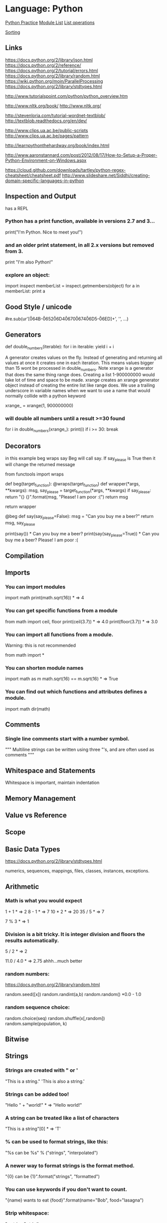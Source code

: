 * Language: Python

[[http://anandology.com/python-practice-book/getting-started.html][Python Practice]]
[[https://docs.python.org/2/py-modindex.html][Module List]]
[[http://www.tutorialspoint.com/python/python_lists.htm][List operations]]

[[https://wiki.python.org/moin/HowTo/Sorting][Sorting]]

** Links
https://docs.python.org/2/library/json.html
https://docs.python.org/2/reference/
https://docs.python.org/2/tutorial/errors.html
https://docs.python.org/2/library/random.html
https://wiki.python.org/moin/ParallelProcessing
https://docs.python.org/2/library/stdtypes.html

http://www.tutorialspoint.com/python/python_overview.htm

http://www.nltk.org/book/
http://www.nltk.org/

http://stevenloria.com/tutorial-wordnet-textblob/
http://textblob.readthedocs.org/en/dev/

http://www.clips.ua.ac.be/public-scripts
http://www.clips.ua.ac.be/pages/pattern

http://learnpythonthehardway.org/book/index.html

http://www.aaronstannard.com/post/2012/08/17/How-to-Setup-a-Proper-Python-Environment-on-Windows.aspx

https://cloud.github.com/downloads/tartley/python-regex-cheatsheet/cheatsheet.pdf
http://www.slideshare.net/Siddhi/creating-domain-specific-languages-in-python




** Inspection and Output
has a REPL

*** Python has a print function, available in versions 2.7 and 3...
print("I'm Python. Nice to meet you!")
*** and an older print statement, in all 2.x versions but removed from 3.
print "I'm also Python!"


*** explore an object:
import inspect
memberList = inspect.getmembers(object)
for a in memberList:
    print a


** Good Style / unicode
# -*- coding: utf-8 -*-

#re.sub(ur'[\u064B-\u0652\u06D4\u0670\u0674\u06D5-\u06ED]+', '', ...)
** Generators
def double_numbers(iterable):
    for i in iterable:
        yield i + i

A generator creates values on the fly.
Instead of generating and returning all values at once it creates one in each
iteration.  This means values bigger than 15 wont be processed in
double_numbers.
Note xrange is a generator that does the same thing range does.
Creating a list 1-900000000 would take lot of time and space to be made.
xrange creates an xrange generator object instead of creating the entire list like range does.
We use a trailing underscore in variable names when we want to use a name that 
would normally collide with a python keyword

xrange_ = xrange(1, 900000000)

*** will double all numbers until a result >=30 found
for i in double_numbers(xrange_):
    print(i)
    if i >= 30:
        break


** Decorators
 in this example beg wraps say
 Beg will call say. If say_please is True then it will change the returned
 message


from functools import wraps


def beg(target_function):
    @wraps(target_function)
    def wrapper(*args, **kwargs):
        msg, say_please = target_function(*args, **kwargs)
        if say_please:
            return "{} {}".format(msg, "Please! I am poor :(")
        return msg

    return wrapper


@beg
def say(say_please=False):
    msg = "Can you buy me a beer?"
    return msg, say_please


print(say())  * Can you buy me a beer?
print(say(say_please=True))  * Can you buy me a beer? Please! I am poor :(

** Compilation

** Imports
*** You can import modules
import math
print(math.sqrt(16))  * => 4

*** You can get specific functions from a module
from math import ceil, floor
print(ceil(3.7))  * => 4.0
print(floor(3.7))   * => 3.0

*** You can import all functions from a module.
Warning: this is not recommended

from math import *

*** You can shorten module names
import math as m
math.sqrt(16) == m.sqrt(16)   * => True

*** You can find out which functions and attributes defines a module.
import math
dir(math)



** Comments
*** Single line comments start with a number symbol.

""" Multiline strings can be written
    using three "'s, and are often used
    as comments
"""


** Whitespace and Statements
Whitespace is important, maintain indentation

** Memory Management

** Value vs Reference 


** Scope

** Basic Data Types
https://docs.python.org/2/library/stdtypes.html

numerics,
sequences,
mappings,
files,
classes,
instances,
exceptions.

** Arithmetic
*** Math is what you would expect
1 + 1  * => 2
8 - 1  * => 7
10 * 2  * => 20
35 / 5  * => 7

7 % 3 * => 1

*** Division is a bit tricky. It is integer division and floors the results automatically.
5 / 2  * => 2

11.0 / 4.0  * => 2.75 ahhh...much better

*** random numbers:
https://docs.python.org/2/library/random.html

random.seed([x])
random.randint(a,b)
random.random() *0.0 - 1.0

*** random sequence choice:
random.choice(seq)
random.shuffle(x[,random])
random.sample(population, k)


** Bitwise

** Strings
*** Strings are created with " or '
"This is a string."
'This is also a string.'

*** Strings can be added too!
"Hello " + "world!"  * => "Hello world!"

*** A string can be treated like a list of characters
"This is a string"[0]  * => 'T'

*** % can be used to format strings, like this:
"%s can be %s" % ("strings", "interpolated")

*** A newer way to format strings is the format method.
"{0} can be {1}".format("strings", "formatted")
*** You can use keywords if you don't want to count.
"{name} wants to eat {food}".format(name="Bob", food="lasagna")


*** Strip whitespace:
"a string     ".strip()

*** also has rstrip and lstrip


** Booleans
*** Boolean Operators
+* Note "and" and "or" are case-sensitive
+True and False *=> False
+False or True *=> True
+
+* Note using Bool operators with ints
+0 and 2 *=> 0
+-5 or 0 *=> -5
+0 == False *=> True 
+2 == True *=> False 
1 == True *=> True

*** Comparisons and Logic
isinstance(var, list)


*** negate with not
not True  * => False
not False  * => True

*** Equality is ==
1 == 1  * => True
2 == 1  * => False

*** Inequality is !=
1 != 1  * => False
2 != 1  * => True

*** More comparisons
1 < 10  * => True
1 > 10  * => False
2 <= 2  * => True
2 >= 2  * => True

*** Comparisons can be chained!
1 < 2 < 3  * => True
2 < 3 < 2  * => False

** None is an object
None  * => None

*** Don't use the equality "==" symbol to compare objects to None
*** Use "is" instead
"etc" is None  * => False
None is None  * => True

 The 'is' operator tests for object identity. This isn't
 very useful when dealing with primitive values, but is
 very useful when dealing with objects.

*** None, 0, and empty strings/lists all evaluate to False.
**** All other values are True
bool(0)  * => False
bool("")  * => False


** Variables

*** No need to declare variables before assigning to them.
some_var = 5    * Convention is to use lower_case_with_underscores
some_var  * => 5

*** Accessing a previously unassigned variable is an exception.
some_other_var  * Raises a name error


** Data Structures

*** Lists
**** Lists store sequences
li = []
**** You can start with a prefilled list
other_li = [4, 5, 6]

**** Add stuff to the end of a list with append
li.append(1)    * li is now [1]
li.append(2)    * li is now [1, 2]
li.append(4)    * li is now [1, 2, 4]
li.append(3)    * li is now [1, 2, 4, 3]
**** Remove from the end with pop
li.pop()        * => 3 and li is now [1, 2, 4]
**** Let's put it back
li.append(3)    * li is now [1, 2, 4, 3] again.

**** Access a list like you would any array
li[0]  * => 1
**** Look at the last element
li[-1]  * => 3

**** Looking out of bounds is an IndexError
li[4]  * Raises an IndexError

**** You can look at ranges with slice syntax.
(It's a closed/open range for you mathy types.)
li[1:3]  * => [2, 4]
**** Omit the beginning
li[2:]  * => [4, 3]
**** Omit the end
li[:3]  * => [1, 2, 4]
**** Select every second entry
li[::2]   * =>[1, 4]
**** Revert the list
li[::-1]   * => [3, 4, 2, 1]
**** Use any combination of these to make advanced slices
li[start:end:step]

**** Remove arbitrary elements from a list with "del"
del li[2]   * li is now [1, 2, 3]

**** You can add lists
li + other_li   * => [1, 2, 3, 4, 5, 6] - Note: values for li and for other_li are not modified.

**** Concatenate lists with "extend()"
li.extend(other_li)   * Now li is [1, 2, 3, 4, 5, 6]

**** Check for existence in a list with "in"
1 in li   * => True

**** Examine the length with "len()"
len(li)   * => 6


*** Tuples
*** Tuples are like lists but are immutable.
tup = (1, 2, 3)
tup[0]   * => 1
tup[0] = 3  * Raises a TypeError

*** You can do all those list thingies on tuples too
len(tup)   * => 3
tup + (4, 5, 6)   * => (1, 2, 3, 4, 5, 6)
tup[:2]   * => (1, 2)
2 in tup   * => True

*** You can unpack tuples (or lists) into variables
a, b, c = (1, 2, 3)     *** a is now 1, b is now 2 and c is now 3
*** Tuples are created by default if you leave out the parentheses
d, e, f = 4, 5, 6
*** Now look how easy it is to swap two values
e, d = d, e     *** d is now 5 and e is now 4

*** Dictionaries
*** Dictionaries store mappings
empty_dict = {}
*** Here is a prefilled dictionary
filled_dict = {"one": 1, "two": 2, "three": 3}

*** Look up values with []
filled_dict["one"]   *** => 1

*** Get all keys as a list with "keys()"
filled_dict.keys()   *** => ["three", "two", "one"]
*** Note - Dictionary key ordering is not guaranteed.
*** Your results might not match this exactly.

*** Get all values as a list with "values()"
filled_dict.values()   *** => [3, 2, 1]
*** Note - Same as above regarding key ordering.

*** Check for existence of keys in a dictionary with "in"
"one" in filled_dict   *** => True
1 in filled_dict   *** => False

*** Looking up a non-existing key is a KeyError
filled_dict["four"]   *** KeyError

*** Use "get()" method to avoid the KeyError
filled_dict.get("one")   *** => 1
filled_dict.get("four")   *** => None
*** The get method supports a default argument when the value is missing
filled_dict.get("one", 4)   *** => 1
filled_dict.get("four", 4)   *** => 4

*** "setdefault()" inserts into a dictionary only if the given key isn't present
filled_dict.setdefault("five", 5)  *** filled_dict["five"] is set to 5
filled_dict.setdefault("five", 6)  *** filled_dict["five"] is still 5

*** Sets

*** Sets store ... well sets
empty_set = set()
*** Initialize a "set()" with a bunch of values
some_set = set([1, 2, 2, 3, 4])   *** some_set is now set([1, 2, 3, 4])

*** Since Python 2.7, {} can be used to declare a set
filled_set = {1, 2, 2, 3, 4}   *** => {1, 2, 3, 4}

*** Add more items to a set
filled_set.add(5)   *** filled_set is now {1, 2, 3, 4, 5}

*** Do set intersection with &
other_set = {3, 4, 5, 6}
filled_set & other_set   *** => {3, 4, 5}

*** Do set union with |
filled_set | other_set   *** => {1, 2, 3, 4, 5, 6}

*** Do set difference with -
{1, 2, 3, 4} - {2, 3, 5}   *** => {1, 4}

*** Check for existence in a set with in
2 in filled_set   *** => True
10 in filled_set   *** => False


*** Objects
*** None is an object
None  *** => None

*** Don't use the equality "==" symbol to compare objects to None
*** Use "is" instead
"etc" is None  *** => False
None is None  *** => True

*** The 'is' operator tests for object identity. This isn't
*** very useful when dealing with primitive values, but is
*** very useful when dealing with objects.

*** None, 0, and empty strings/lists all evaluate to False.
*** All other values are True
bool(0)  *** => False
bool("")  *** => False


**** Classes

*** We subclass from object to get a class.
class Human(object):

    *** A class attribute. It is shared by all instances of this class
    species = "H. sapiens"

    *** Basic initializer, this is called when this class is instantiated.
    *** Note that the double leading and trailing underscores denote objects
    *** or attributes that are used by python but that live in user-controlled
    *** namespaces. You should not invent such names on your own.
    def __init__(self, name):
        *** Assign the argument to the instance's name attribute
        self.name = name

    *** An instance method. All methods take "self" as the first argument
    def say(self, msg):
        return "%s: %s" % (self.name, msg)

    *** A class method is shared among all instances
    *** They are called with the calling class as the first argument
    @classmethod
    def get_species(cls):
        return cls.species

    *** A static method is called without a class or instance reference
    @staticmethod
    def grunt():
        return "***grunt***"


*** Instantiate a class
i = Human(name="Ian")
print(i.say("hi"))     *** prints out "Ian: hi"

j = Human("Joel")
print(j.say("hello"))  *** prints out "Joel: hello"

*** Call our class method
i.get_species()   *** => "H. sapiens"

*** Change the shared attribute
Human.species = "H. neanderthalensis"
i.get_species()   *** => "H. neanderthalensis"
j.get_species()   *** => "H. neanderthalensis"

*** Call the static method
Human.grunt()   *** => "***grunt***"


** Control Structures

*** IF
if some_var > 10:
    print("some_var is totally bigger than 10.")
elif some_var < 10:    * This elif clause is optional.
    print("some_var is smaller than 10.")
else:           * This is optional too.
    print("some_var is indeed 10.")


*** FOR
for animal in ["dog", "cat", "mouse"]:
    * You can use % to interpolate formatted strings
    print("%s is a mammal" % animal)

*** RANGE
"range(number)" returns a list of numbers
from zero to the given number
prints:
    0
    1
    2
    3

for i in range(4):
    print(i)

*** WHILE
While loops go until a condition is no longer met.
prints:
    0
    1
    2
    3

x = 0
while x < 4:
    print(x)
    x += 1  * Shorthand for x = x + 1

** Exceptions
https://docs.python.org/2/tutorial/errors.html

*** Handle exceptions with a try/except block
>>> try:
...    raise Exception('spam', 'eggs')
... except Exception as inst:
...    print type(inst)     * the exception instance
...    print inst.args      * arguments stored in .args
...    print inst           * __str__ allows args to be printed directly
...    x, y = inst.args
...    print 'x =', x
...    print 'y =', y
...
<type 'exceptions.Exception'>
('spam', 'eggs')
('spam', 'eggs')
x = spam
y = eggs


*** Works on Python 2.6 and up:
try:
    * Use "raise" to raise an error
    raise IndexError("This is an index error")
except IndexError as e:
    pass    * Pass is just a no-op. Usually you would do recovery here.
except (TypeError, NameError):
    pass    * Multiple exceptions can be handled together, if required.
else:   * Optional clause to the try/except block. Must follow all except blocks
    print "All good!"   * Runs only if the code in try raises no exceptions

Optional Parameters: info(something, spacings=10)

** Functions

*** Use "def" to create new functions
def add(x, y):
    print("x is %s and y is %s" % (x, y))
    return x + y    *** Return values with a return statement

*** Calling functions with parameters
add(5, 6)   *** => prints out "x is 5 and y is 6" and returns 11

*** Another way to call functions is with keyword arguments
add(y=6, x=5)   *** Keyword arguments can arrive in any order.


*** You can define functions that take a variable number of
*** positional arguments
def varargs(***args):
    return args

varargs(1, 2, 3)   *** => (1, 2, 3)


*** You can define functions that take a variable number of
*** keyword arguments, as well
def keyword_args(******kwargs):
    return kwargs

*** Let's call it to see what happens
keyword_args(big="foot", loch="ness")   *** => {"big": "foot", "loch": "ness"}


*** You can do both at once, if you like
def all_the_args(***args, ******kwargs):
    print(args)
    print(kwargs)
"""
all_the_args(1, 2, a=3, b=4) prints:
    (1, 2)
    {"a": 3, "b": 4}
"""

*** When calling functions, you can do the opposite of args/kwargs!
*** Use *** to expand tuples and use ****** to expand kwargs.
args = (1, 2, 3, 4)
kwargs = {"a": 3, "b": 4}
all_the_args(***args)   *** equivalent to foo(1, 2, 3, 4)
all_the_args(******kwargs)   *** equivalent to foo(a=3, b=4)
all_the_args(***args, ******kwargs)   *** equivalent to foo(1, 2, 3, 4, a=3, b=4)

*** Function Scope                                                                
x = 5

def setX(num):
    *** Local var x not the same as global variable x
    x = num *** => 43
    print (x) *** => 43

def setGlobalX(num):
    global x
    print (x) *** => 5
    x = num *** global var x is now set to 6
    print (x) *** => 6

setX(43)
setGlobalX(6)

*** Python has first class functions
def create_adder(x):
    def adder(y):
        return x + y
    return adder

add_10 = create_adder(10)
add_10(3)   *** => 13

*** There are also anonymous functions
(lambda x: x > 2)(3)   *** => True

*** There are built-in higher order functions
map(add_10, [1, 2, 3])   *** => [11, 12, 13]
filter(lambda x: x > 5, [3, 4, 5, 6, 7])   *** => [6, 7]

*** We can use list comprehensions for nice maps and filters
[add_10(i) for i in [1, 2, 3]]  *** => [11, 12, 13]
[x for x in [3, 4, 5, 6, 7] if x > 5]   *** => [6, 7]


** Examples



** Language Specific Concepts:

*** Beautiful Soup
http://www.crummy.com/software/BeautifulSoup/bs4/doc/

**** Get the tag you want by calling its name:
soup.head 
****Can chain:
soup.body.b

****Get all in this tree:
soup.find_all("a")

****Contents
soup.head.contents

****can iterate over thus:
for child in title_tag.children:
    print child

****for all descendents:
for child in head_tag.descendants:
    print child

****To get strings:
tag.string

****stripped strings:
for string in soup.stripped_strings:
    print(repr(string))


****Parents and siblings:
soup.parent
soup.parents
soup.next_sibling
soup.previous_sibling

**** Finding all with filters:
soup.find_all("b")
****shortcut:
soup("b")

****as a regex:
import re
for tag in soup.find_all(re.compile('^b')):
    print(tag.name)

****as a list:
soup.find_all(['a','b'])

****True gives all tags, no text strings:
soup.find_all(True)

****finally as a lambda:
soup.find_all(lambda x : return True)


****filter by tag attribute:
soup.findall(id='link2')

****search by css class:
soup.findall("a", class_="sister")

****css selector:
css_soup.select("p.strikeout.body")

**** Text:

soup.find_all(text="Elsie")


** Regex:
http://flockhart.virtualave.net/RBIF0100/regexp.html

import re
p = re.compile(r"ab*", re.IGNORECASE)

p.split("the string")
p.sub("the string", "replacement")

match = p.match()
if match:
match.group() *gets the matched text
match.span() *tuple of start end positions of match

p.search()
p.findall()
p.finditer()




prefers 'easier to ask forgiveness than permission' (EAFP) over 
'look before you leap' (LBYL). good for multi-threaded environments 
so in python:

try:
    array[idx]
except Error:
   *handle




** decorators:
@staticmethod
@classmethod


** Input:

input("prompt:") * INTERPRETS AS A PYTHON EXPRESSION
raw_input("prompt: ") *gives back a string

***windows uses 'rb' and 'wb' for binary, like jpeg and exe
f = open("file","r+") 
f.read() *can take amount
f.readline()
f.seek(5) *coupled with f.tell()

f.close()

PREFERRED FORM: (will automatically close)
with open("file","r") as f:
   read_data = f.read()


** json:
https://docs.python.org/2/library/json.html

import json
json.dumps([1,'simple','list'])
json.dump(x,f) *if f is a file object for writing, serialises object x
x = json.load(f) *to get it back

json_text = '[' + json.dumps(jgStats, sort_keys=True, indent=4,
                  separators=(',', ': ')) + ']'

outputFile = open(jsonFileName, 'w')
outputFile.write(json_text)
outputFile.close();




** URL requests
http://www.pythonforbeginners.com/python-on-the-web/how-to-use-urllib2-in-python/
***urllib2:
response = urllib2.urlopen("url")
html = response.read()

*** or with requests:
args = {'q':'query string','foo':'bar'}
data = urllib.urlencode(args)
request = urllib2.Request(url,data)
response = urllib2.urlopen(request)

** Time / Sleeping
import time
time.sleep(5) * delays for 5 seconds

** General Notes:
tuples use () and ','. Can't be changed after creation
dictionaries use {}
lists use []. append not push. pop.
all access through []
functions defined with 'def'

",".join(["a","b","c"])

** Anaconda Packages

*** Cubes
https://pythonhosted.org/cubes/

*** Disco
http://disco.readthedocs.org/en/latest/intro.html

*** HDF5
http://www.hdfgroup.org/HDF5/doc/
http://www.h5py.org/

*** Pil
http://pythonware.com/library/pil/handbook/

*** lxml
http://lxml.de/index.html***documentation

*** matplotlib
http://matplotlib.org/contents.html

*** MPI
mpi4py.scipy.org/docs/usrman/index.html

*** networkX
https://networkx.github.io/documentation/latest/index.html

*** numexpr
https://code.google.com/p/numexpr/

*** biopython
http://biopython.org/wiki/Documentation

*** numpy
http://docs.scipy.org/doc/

*** pandas
http://pandas.pydata.org/pandas-docs/dev/


*** opencv
http://docs.opencv.org/

*** pysal
pysal.geodacenter.org/1.4/users/introduction.html

*** pysam
http://pysam.readthedocs.org/en/latest/

*** pytables
https://pytables.github.io/usersguide/index.html

*** scipy
http://docs.scipy.org/doc/scipy/reference/

*** skimage
scikit-image.org/docs/dev/

*** scikit
scikit-learn.org/stable/user_guide.html

*** spyder
https://pythonhosted.org/spyder/

*** statsmodels
http://statsmodels.sourceforge.net/documentation.html

*** sympy
http://docs.sympy.org/latest/index.html

*** theano
http://deeplearning.net/software/theano/

*** astropy
http://docs.astropy.org/en/stable/

*** boto
http://boto.cloudhackers.com/en/latest/

*** cython
http://docs.cython.org/

*** python-util
http://labix.org/python-dateutil

*** distribute / setuptools
https://pythonhosted.org/setuptools/
https://pythonhosted.org/distribute/

*** docutils
http://docutils.sourceforge.net/

*** flask
http://flask.pocoo.org/docs/0.10/

*** gevent
http://www.gevent.org/contents.html
https://github.com/tmc/gevent-zeromq
https://bitbucket.org/Jeffrey/gevent-websocket

*** googlecl
https://code.google.com/p/googlecl/wiki/Manual

*** greenlet
http://greenlet.readthedocs.org/en/latest/

*** grin
https://pypi.python.org/pypi/grin

*** ipython
http://ipython.org/documentation.html

*** jinja2
http://jinja.pocoo.org/docs/dev/

*** pyflakes
http://divmod.readthedocs.org/en/latest/products/pyflakes.html

*** pycurl
http://pycurl.sourceforge.net/

*** pycairo
http://cairographics.org/documentation/pycairo/2/

*** pylib
https://readthedocs.org/projects/pylib/

*** psutil
https://code.google.com/p/psutil/wiki/Documentation

*** ply
http://www.dabeaz.com/ply/ply.html

*** pip
https://pip.pypa.io/en/latest/

*** nose
https://nose.readthedocs.org/en/latest/

*** nltk
http://www.nltk.org/

*** intel math kernal
https://software.intel.com/en-us/articles/intel-math-kernel-library-documentation

*** django
https://docs.djangoproject.com/en/dev/misc/

*** mdp-toolkit
http://mdp-toolkit.sourceforge.net/documentation.html

*** libpng
http://www.libpng.org/pub/png/libpng-1.2.5-manual.html

*** libevent
http://libevent.org/

*** pygments
http://pygments.org/docs/

*** pyparsing
http://pyparsing.wikispaces.com/Documentation

*** pytest
http://pytest.org/latest/contents.html

*** pytz
http://pytz.sourceforge.net/

*** pyyaml
http://pyyaml.org/wiki/PyYAMLDocumentation

*** pyZMQ
https://zeromq.github.io/pyzmq/

*** QT
qt-project.org/doc/

*** redis-py
http://redis-py.readthedocs.org/en/latest/

*** requests
http://docs.python-requests.org/en/latest/

*** six
pythonhosted.org/six/

*** sphinx
http://sphinx-doc.org/contents.html

*** sqlalchemy
http://docs.sqlalchemy.org/en/rel_0_8/

*** xlwt
https://secure.simplistix.co.uk/svn/xlwt/trunk/xlwt/doc/xlwt.html?p=4966

*** Google Drive Api
https://developers.google.com/drive/web/quickstart/quickstart-python




